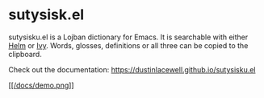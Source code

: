 * sutysisk.el

sutysisku.el is a Lojban dictionary for Emacs. It is searchable with either
[[https://github.com/emacs-helm/helm/][Helm]] or [[https://github.com/abo-abo/swiper/][Ivy]]. Words, glosses, definitions or all three can be copied to the
clipboard.

Check out the documentation: https://dustinlacewell.github.io/sutysisku.el

#+ATTR_HTML: :style margin-left: auto; margin-right: auto;
[[https://dustinlacewell.github.io/sutysisku.el/demo.webm][[[/docs/demo.png]]]]
